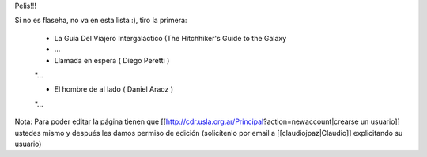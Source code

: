 Pelis!!!

Si no es flaseha, no va en esta lista :), tiro la primera:


 * La Guía Del Viajero Intergaláctico (The Hitchhiker's Guide to the Galaxy
 * ...

 * Llamada en espera ( Diego Peretti )
 *...

 * El hombre de al lado ( Daniel Araoz )
 *...

 












Nota: Para poder editar la página tienen que [[http://cdr.usla.org.ar/Principal?action=newaccount|crearse un usuario]] ustedes mismo y después les damos permiso de edición (solicítenlo por email a [[claudiojpaz|Claudio]] explicitando su usuario)
